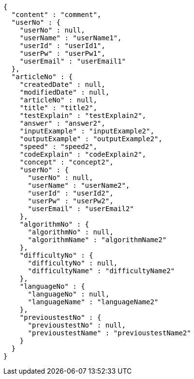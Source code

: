 [source,json,options="nowrap"]
----
{
  "content" : "comment",
  "userNo" : {
    "userNo" : null,
    "userName" : "userName1",
    "userId" : "userId1",
    "userPw" : "userPw1",
    "userEmail" : "userEmail1"
  },
  "articleNo" : {
    "createdDate" : null,
    "modifiedDate" : null,
    "articleNo" : null,
    "title" : "title2",
    "testExplain" : "testExplain2",
    "answer" : "answer2",
    "inputExample" : "inputExample2",
    "outputExample" : "outputExample2",
    "speed" : "speed2",
    "codeExplain" : "codeExplain2",
    "concept" : "concept2",
    "userNo" : {
      "userNo" : null,
      "userName" : "userName2",
      "userId" : "userId2",
      "userPw" : "userPw2",
      "userEmail" : "userEmail2"
    },
    "algorithmNo" : {
      "algorithmNo" : null,
      "algorithmName" : "algorithmName2"
    },
    "difficultyNo" : {
      "difficultyNo" : null,
      "difficultyName" : "difficultyName2"
    },
    "languageNo" : {
      "languageNo" : null,
      "languageName" : "languageName2"
    },
    "previoustestNo" : {
      "previoustestNo" : null,
      "previoustestName" : "previoustestName2"
    }
  }
}
----